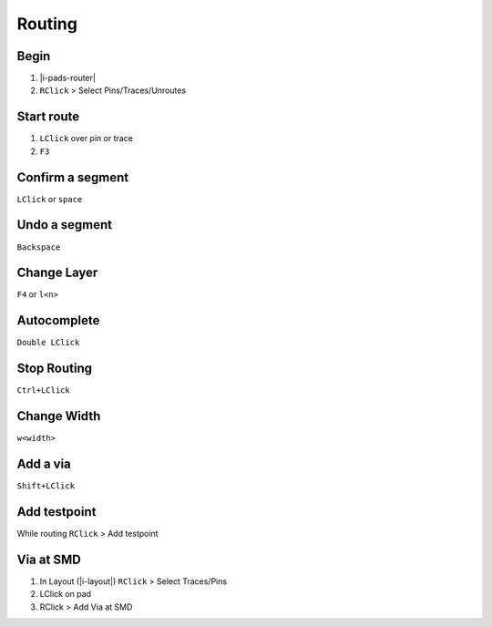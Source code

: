 ========================================
Routing
========================================

Begin
----------------------------------------
#. |i-pads-router|
#. ``RClick`` > Select Pins/Traces/Unroutes

Start route
----------------------------------------
#. ``LClick`` over pin or trace
#. ``F3``

Confirm a segment
----------------------------------------
``LClick`` or ``space``

Undo a segment
----------------------------------------
``Backspace``

Change Layer
----------------------------------------
``F4`` or ``l<n>``

Autocomplete
----------------------------------------
``Double LClick``

Stop Routing
----------------------------------------
``Ctrl+LClick``

Change Width
----------------------------------------
``w<width>``

Add a via
----------------------------------------
``Shift+LClick``

Add testpoint
----------------------------------------
While routing ``RClick`` > Add testpoint

Via at SMD
----------------------------------------
#. In Layout (|i-layout|) ``RClick`` > Select Traces/Pins
#. LClick on pad
#. RClick > Add Via at SMD
